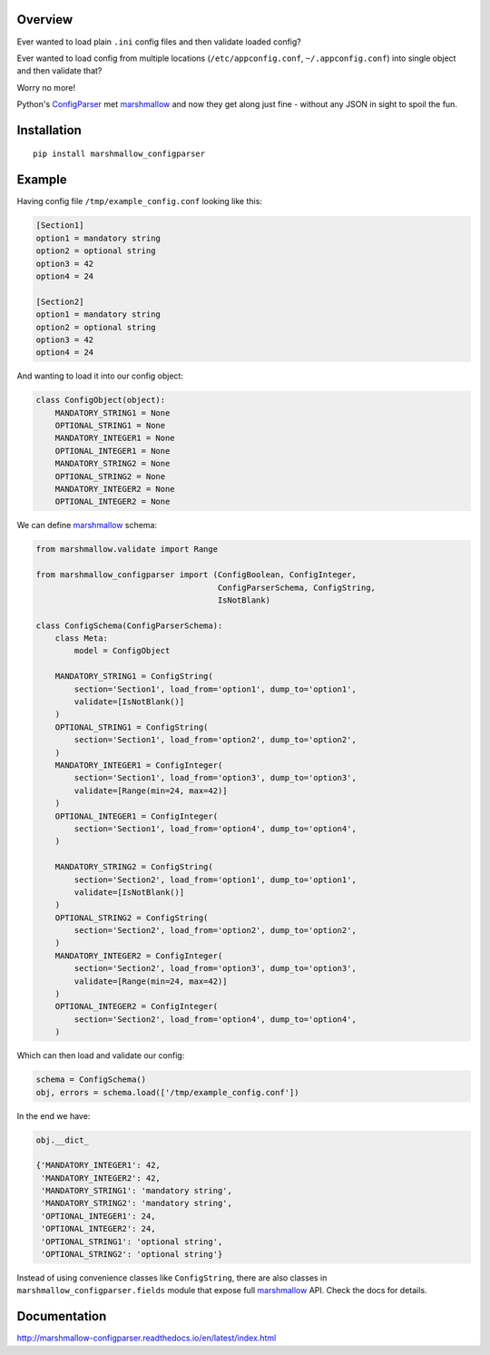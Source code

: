 Overview
========

.. start-badges

|version| |license| |travis| |docs| |requirements| |codacy_grade| |codacy_coverage| |wheel| |python_versions|

.. |version| image:: https://img.shields.io/pypi/v/marshmallow-configparser.svg
    :alt: PyPI Package latest release
    :target: https://pypi.org/project/sokoenginepy/

.. |license| image:: https://img.shields.io/pypi/l/marshmallow-configparser.svg
    :alt: License
    :target: https://opensource.org/licenses/MIT

.. |wheel| image:: https://img.shields.io/pypi/wheel/marshmallow-configparser.svg
    :alt: PyPI Wheel
    :target: https://pypi.org/project/sokoenginepy/

.. |python_versions| image:: https://img.shields.io/pypi/pyversions/marshmallow-configparser.svg
    :alt: Supported versions
    :target: https://pypi.org/project/sokoenginepy/

.. |python_implementations| image:: https://img.shields.io/pypi/implementation/marshmallow-configparser.svg
    :alt: Supported implementations
    :target: https://pypi.org/project/marshmallow-configparser/

.. |travis| image:: https://api.travis-ci.org/tadams42/marshmallow_configparser.svg
    :alt: Travis-CI Build Status
    :target: https://travis-ci.org/tadams42/marshmallow_configparser

.. |docs| image:: https://readthedocs.org/projects/marshmallow-configparser/badge/?style=flat
    :alt: Documentation Status
    :target: http://marshmallow-configparser.readthedocs.io/en/latest/

.. |requirements| image:: https://requires.io/github/tadams42/marshmallow_configparser/requirements.svg?branch=master
     :alt: Requirements Status
     :target: https://requires.io/github/tadams42/marshmallow_configparser/requirements/?branch=master

.. |codacy_grade| image:: https://api.codacy.com/project/badge/Grade/ad3aa55e2fc74a37a1b1ac2fb59f6dc0
    :alt: Codacy grade
    :target: https://www.codacy.com/app/tadams42/marshmallow_configparser?utm_source=github.com&amp;utm_medium=referral&amp;utm_content=tadams42/marshmallow_configparser&amp;utm_campaign=Badge_Grade

.. |codacy_coverage| image:: https://api.codacy.com/project/badge/Coverage/ad3aa55e2fc74a37a1b1ac2fb59f6dc0
    :alt: Codacy coverage
    :target: https://www.codacy.com/app/tadams42/marshmallow_configparser?utm_source=github.com&amp;utm_medium=referral&amp;utm_content=tadams42/marshmallow_configparser&amp;utm_campaign=Badge_Coverage

.. end-badges

Ever wanted to load plain ``.ini`` config files and then validate loaded config?

Ever wanted to load config from multiple locations (``/etc/appconfig.conf``, ``~/.appconfig.conf``) into single object and then validate that?

Worry no more!

Python's `ConfigParser`_ met `marshmallow`_ and now they get along just fine - without any JSON in sight to spoil the fun.


Installation
============

::

    pip install marshmallow_configparser


Example
=======

Having config file ``/tmp/example_config.conf`` looking like this:

.. code-block:: ini

    [Section1]
    option1 = mandatory string
    option2 = optional string
    option3 = 42
    option4 = 24

    [Section2]
    option1 = mandatory string
    option2 = optional string
    option3 = 42
    option4 = 24

And wanting to load it into our config object:

.. code-block:: python

    class ConfigObject(object):
        MANDATORY_STRING1 = None
        OPTIONAL_STRING1 = None
        MANDATORY_INTEGER1 = None
        OPTIONAL_INTEGER1 = None
        MANDATORY_STRING2 = None
        OPTIONAL_STRING2 = None
        MANDATORY_INTEGER2 = None
        OPTIONAL_INTEGER2 = None


We can define `marshmallow`_ schema:

.. code-block:: python

    from marshmallow.validate import Range

    from marshmallow_configparser import (ConfigBoolean, ConfigInteger,
                                          ConfigParserSchema, ConfigString,
                                          IsNotBlank)

    class ConfigSchema(ConfigParserSchema):
        class Meta:
            model = ConfigObject

        MANDATORY_STRING1 = ConfigString(
            section='Section1', load_from='option1', dump_to='option1',
            validate=[IsNotBlank()]
        )
        OPTIONAL_STRING1 = ConfigString(
            section='Section1', load_from='option2', dump_to='option2',
        )
        MANDATORY_INTEGER1 = ConfigInteger(
            section='Section1', load_from='option3', dump_to='option3',
            validate=[Range(min=24, max=42)]
        )
        OPTIONAL_INTEGER1 = ConfigInteger(
            section='Section1', load_from='option4', dump_to='option4',
        )

        MANDATORY_STRING2 = ConfigString(
            section='Section2', load_from='option1', dump_to='option1',
            validate=[IsNotBlank()]
        )
        OPTIONAL_STRING2 = ConfigString(
            section='Section2', load_from='option2', dump_to='option2',
        )
        MANDATORY_INTEGER2 = ConfigInteger(
            section='Section2', load_from='option3', dump_to='option3',
            validate=[Range(min=24, max=42)]
        )
        OPTIONAL_INTEGER2 = ConfigInteger(
            section='Section2', load_from='option4', dump_to='option4',
        )


Which can then load and validate our config:

.. code-block:: python

    schema = ConfigSchema()
    obj, errors = schema.load(['/tmp/example_config.conf'])

In the end we have:

.. code-block:: python

    obj.__dict_

    {'MANDATORY_INTEGER1': 42,
     'MANDATORY_INTEGER2': 42,
     'MANDATORY_STRING1': 'mandatory string',
     'MANDATORY_STRING2': 'mandatory string',
     'OPTIONAL_INTEGER1': 24,
     'OPTIONAL_INTEGER2': 24,
     'OPTIONAL_STRING1': 'optional string',
     'OPTIONAL_STRING2': 'optional string'}

Instead of using convenience classes like ``ConfigString``, there are also
classes in ``marshmallow_configparser.fields`` module that expose full `marshmallow`_ API. Check the docs for details.

Documentation
=============

http://marshmallow-configparser.readthedocs.io/en/latest/index.html


.. _marshmallow: https://github.com/marshmallow-code/marshmallow
.. _ConfigParser: https://docs.python.org/3/library/configparser.html#configparser.ConfigParser
